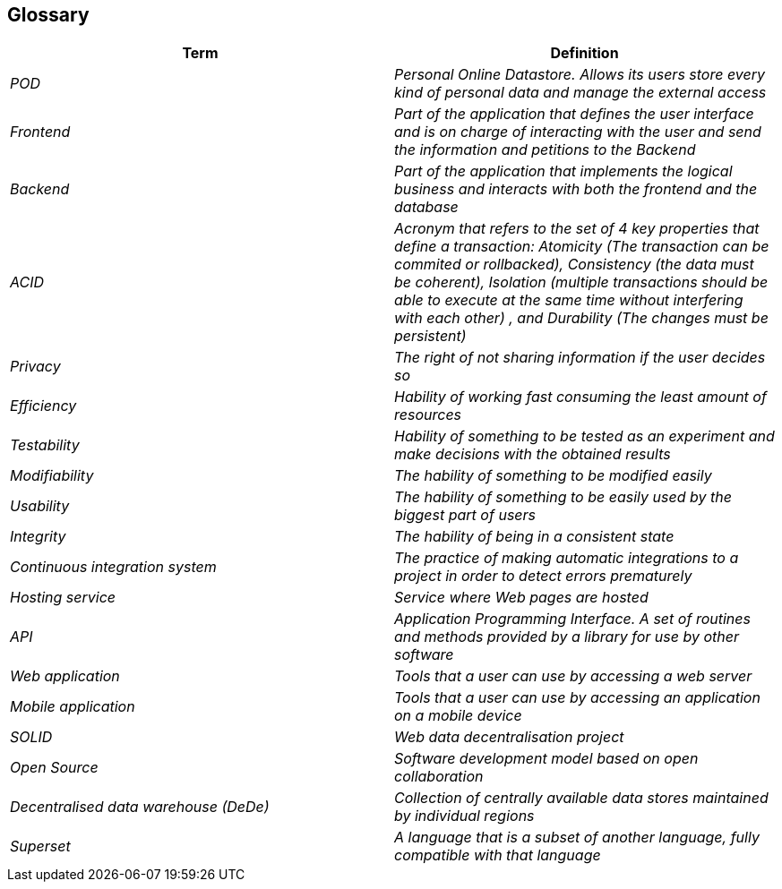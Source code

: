[[section-glossary]]
== Glossary



[role="arc42help"]
****
[options="header"]
|===
| Term         | Definition
| _POD_     | _Personal Online Datastore. Allows its users store every kind of personal data and manage the external access_
| _Frontend_    | _Part of the application that defines the user interface and is on charge of interacting with the user and send the information and petitions to the Backend_
| _Backend_    | _Part of the application that implements the logical business and interacts with both the frontend and the database_
| _ACID_    | _Acronym that refers to the set of 4 key properties that define a transaction: Atomicity (The transaction can be commited or rollbacked), Consistency (the data must be coherent), Isolation (multiple transactions should be able to execute at the same time without interfering with each other) , and Durability (The changes must be persistent)_
| _Privacy_    | _The right of not sharing information if the user decides so_
| _Efficiency_    | _Hability of working fast consuming the least amount of resources_
| _Testability_ | _Hability of something to be tested as an experiment and make decisions with the obtained results_
| _Modifiability_ | _The hability of something to be modified easily_
| _Usability_ | _The hability of something to be easily used by the biggest part of users_
| _Integrity_ | _The hability of being in a consistent state_ 
| _Continuous integration system_ | _The practice of making automatic integrations to a project in order to detect errors prematurely_
| _Hosting service_ | _Service where Web pages are hosted_
| _API_ | _Application Programming Interface. A set of routines and methods provided by a library for use by other software_
| _Web application_ | _Tools that a user can use by accessing a web server_
| _Mobile application_ | _Tools that a user can use by accessing an application on a mobile device_
| _SOLID_ | _Web data decentralisation project_
| _Open Source_| _Software development model based on open collaboration_
| _Decentralised data warehouse (DeDe)_ | _Collection of centrally available data stores maintained by individual regions_
| _Superset_ | _A language that is a subset of another language, fully compatible with that language_
|===
****
